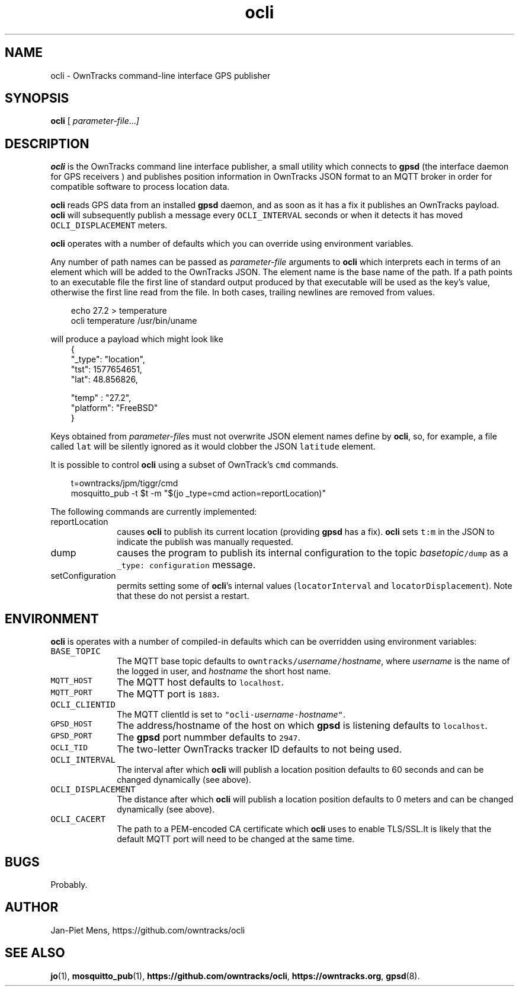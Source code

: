 .\" ocli.1 Copyright (C) 2016-2020 Jan-Piet Mens <jp@mens.de>
.\" ===
.TH ocli 1 "January 2020" "jpmens" "GPS/MQTT utilities"
.\"-----------------------------------------------------------
.SH NAME
ocli \- OwnTracks command-line interface GPS publisher
.\"-----------------------------------------------------------
.SH SYNOPSIS
.B ocli
[
.IR parameter-file ... ]
.\"-----------------------------------------------------------
.SH DESCRIPTION
.B ocli
is the OwnTracks command line interface publisher, a small utility which connects to
.B gpsd
(the interface daemon for GPS receivers )
and publishes position information in OwnTracks JSON format to an MQTT broker in order
for compatible software to process location data.

.B ocli
reads GPS data from an installed
.B gpsd
daemon, and as soon as it has a fix it publishes an OwnTracks payload.
.B ocli
will subsequently publish a message every \fCOCLI_INTERVAL\fR seconds or when it detects it has moved \fCOCLI_DISPLACEMENT\fR meters.
.PP
.B ocli
operates with a number of defaults which you can override using environment variables.
.PP
Any number of path names can be passed as
.I parameter-file
arguments to
.B ocli
which interprets each in terms of an element which will be added to the OwnTracks JSON. The element name is the base name of the path. If a path points to an executable file the first line of
standard output produced by that executable will be used as the key's value, otherwise the first line read from the file. In both cases, trailing newlines are removed from values.
.sp
.nf
.in 1i
.ft CW
echo 27.2 > temperature
ocli temperature /usr/bin/uname
.ft
.in
.fi
.sp
will produce a payload which might look like
.nf
.in 1i
.ft CW
{
  "_type": "location",
  "tst": 1577654651,
  "lat": 48.856826,

  "temp" : "27.2",
  "platform": "FreeBSD"
}
.ft
.in
.fi
.PP
Keys obtained from
.IR parameter-file s
must not overwrite JSON element names define by
.BR ocli ,
so, for example, a file called \fClat\fR will be silently ignored as it would clobber the JSON
\fClatitude\fR element.
.PP
It is possible to control
.B ocli
using a subset of OwnTrack's \fCcmd\fR commands.
.sp
.nf
.in 1i
.ft CW
t=owntracks/jpm/tiggr/cmd
mosquitto_pub -t $t -m "$(jo _type=cmd action=reportLocation)"
.fi
.in
.ft
.sp
The following commands are currently implemented:
.IP reportLocation 1i
causes
.B ocli
to publish its current location (providing
.B gpsd
has a fix).
.B ocli
sets \fCt:m\fR in the JSON to indicate the publish was manually requested.
.IP dump 1i
causes the program to publish its internal configuration to the topic \fC\fIbasetopic\fR\fC/dump\fR as a \fC_type: configuration\fR message.
.IP setConfiguration
permits setting some of
.BR ocli 's
internal values (\fClocatorInterval\fR and \fClocatorDisplacement\fR).
Note that these do not persist a restart.
.\"-----------------------------------------------------------
.SH ENVIRONMENT
.B ocli
is operates with a number of compiled-in defaults which can be overridden using environment variables:
.IP \fCBASE_TOPIC\fR 1i
The MQTT base topic defaults to \fCowntracks/\fIusername\fR\fC/\fIhostname\fR, where
.I username
is the name of the logged in user, and
.I hostname
the short host name.
.IP \fCMQTT_HOST\fR 1i
The MQTT host defaults to \fClocalhost\fR.
.IP \fCMQTT_PORT\fR 1i
The MQTT port is \fC1883\fR.
.IP \fCOCLI_CLIENTID\fR 1i
The MQTT clientId is set to \fC"ocli-\fIusername\fR\fC-\fIhostname\fR\fC"\fR.
.IP \fCGPSD_HOST\fR 1i
The address/hostname of the host on which
.B gpsd
is listening defaults to \fClocalhost\fR.
.IP \fCGPSD_PORT\fR 1i
The
.B gpsd
port nummber defaults to \fC2947\fR.
.IP \fCOCLI_TID\fR 1i
The two-letter OwnTracks tracker ID defaults to not being used.
.IP \fCOCLI_INTERVAL\fR 1i
The interval after which
.B ocli
will publish a location position defaults to 60 seconds and can be changed dynamically (see above).
.IP \fCOCLI_DISPLACEMENT\fR 1i
The distance after which
.B ocli
will publish a location position defaults to 0 meters and can be changed dynamically (see above).
.IP \fCOCLI_CACERT\fR 1i
The path to a PEM-encoded CA certificate which
.B ocli
uses to enable TLS/SSL.It is likely that the default MQTT port will need to be changed at the same time.
.\"-----------------------------------------------------------
.SH BUGS
Probably.
.\"-----------------------------------------------------------
.SH AUTHOR
Jan-Piet Mens, https://github.com/owntracks/ocli
.\"-----------------------------------------------------------
.SH SEE ALSO
.nh
.BR jo (1),
.BR mosquitto_pub (1),
.BR https://github.com/owntracks/ocli ,
.BR https://owntracks.org ,
.BR gpsd (8).
.\" EOF ocli.1
